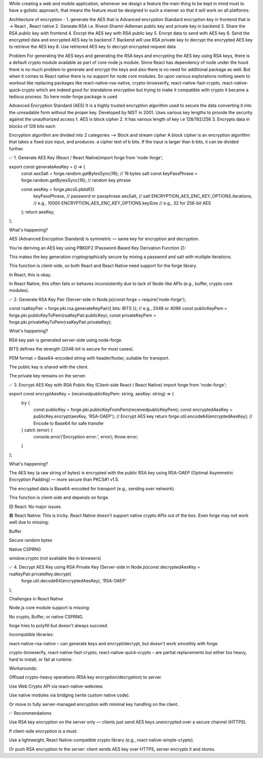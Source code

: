 While creating a web and mobile application, whenever we design a feature the main thing to be kept in mind must to have a golistic approach, that means the feature must be designed in such a manner so that it will work on all platforms.

Architecture of encryption -
1. generate the AES that is Advanced encryption Standard encryption key in frontend that is -> React , React native
2. Geneate RSA i.e. Rivest-Shamir-Adleman public key and private key in backend
3. Share the RSA public key with frontend
4. Encrpt the AES key with RSA public key
5. Encrpt data to send with AES key
6. Send the encrypted data and encrypted AES key to backend
7. Backend will use RSA private key to decrypt the encrypted AES key to retrieve the AES key
8. Use retrieved AES key to decrypt encrypted request data

Problem
For generating the AES keys and generating the RSA keys and encrypting the AES key using RSA keys, there is a default crypto module available as part of core node js module. Since React has dependency of node under the hood there is no much problem to generate and encrypt the keys and also there is no need for additional package as well. But when it comes to React native there is no support for node core modules. So upon various explorations nothing seem to workout like replacing packages like react-native-rsa-native, crypto-browserify, react-native-fast-crypto, react-native-quick-crypto which are indeed good for standalone encryption but trying to make it compatible with crypto it became a tedious process.
So here node-forge package is used

Advanced Encryption Standard (AES)
It is a highly trusted encryption algorithm used to secure the data converting it into the unreadable form without the proper key. Developed by NIST in 2001. Uses various key lengths to provide the security against the unauthorized access
1. AES is block cipher
2. It has various length of key i.e 128/192/256
3. Encrypts data in blocks of 128 bits each


Encryption algorithm are divided into 2 categories -->
Block and stream cipher
A block cipher is an encryption algorithm that takes a fixed size input, and produces. a cipher text of b bits. If the input is larger than b bits, it can be divided further.

✅ 1. Generate AES Key (React / React Native)import forge from 'node-forge';

export const generateAesKey = () => {
  const aesSalt = forge.random.getBytesSync(16); // 16 bytes salt
  const keyPassPhrase = forge.random.getBytesSync(16); // random key phrase

  const aesKey = forge.pkcs5.pbkdf2(
    keyPassPhrase,           // password or passphrase
    aesSalt,                 // salt
    ENCRYPTION_AES_ENC_KEY_OPTIONS.iterations, // e.g., 10000
    ENCRYPTION_AES_ENC_KEY_OPTIONS.keySize     // e.g., 32 for 256-bit AES
  );
  return aesKey;
};


What's happening?

AES (Advanced Encryption Standard) is symmetric — same key for encryption and decryption.

You're deriving an AES key using PBKDF2 (Password-Based Key Derivation Function 2):

This makes the key generation cryptographically secure by mixing a password and salt with multiple iterations.

This function is client-side, so both React and React Native need support for the forge library.

In React, this is okay.

In React Native, this often fails or behaves inconsistently due to lack of Node-like APIs (e.g., buffer, crypto core modules).


✅ 2. Generate RSA Key Pair (Server-side in Node.js)const forge = require('node-forge');

const rsaKeyPair = forge.pki.rsa.generateKeyPair({ bits: BITS }); // e.g., 2048 or 4096
const publicKeyPem = forge.pki.publicKeyToPem(rsaKeyPair.publicKey);
const privateKeyPem = forge.pki.privateKeyToPem(rsaKeyPair.privateKey);

What's happening?

RSA key pair is generated server-side using node-forge.

BITS defines the strength (2048-bit is secure for most cases).

PEM format = Base64-encoded string with header/footer, suitable for transport.

The public key is shared with the client.

The private key remains on the server.

✅ 3. Encrypt AES Key with RSA Public Key (Client-side React / React Native)
import forge from 'node-forge';

export const encryptAesKey = (receivedpublicKeyPem: string, aesKey: string) => {
  try {
    const publicKey = forge.pki.publicKeyFromPem(receivedpublicKeyPem);
    const encryptedAesKey = publicKey.encrypt(aesKey, 'RSA-OAEP'); // Encrypt AES key
    return forge.util.encode64(encryptedAesKey); // Encode to Base64 for safe transfer
  } catch (error) {
    console.error('Encryption error:', error);
    throw error;
  }
};

What's happening?

The AES key (a raw string of bytes) is encrypted with the public RSA key using RSA-OAEP (Optimal Asymmetric Encryption Padding) — more secure than PKCS#1 v1.5.

The encrypted data is Base64-encoded for transport (e.g., sending over network).

This function is client-side and depends on forge.

🟨 React: No major issues.

🟥 React Native: This is tricky. React Native doesn't support native crypto APIs out of the box. Even forge may not work well due to missing:

Buffer

Secure random bytes

Native CSPRNG

window.crypto (not available like in browsers)


✅ 4. Decrypt AES Key using RSA Private Key (Server-side in Node.js)const decryptedAesKey = rsaKeyPair.privateKey.decrypt(
  forge.util.decode64(encryptedAesKey),
  'RSA-OAEP'
);


Challenges in React Native

Node.js core module support is missing:

No crypto, Buffer, or native CSPRNG.

forge tries to polyfill but doesn't always succeed.

Incompatible libraries:

react-native-rsa-native – can generate keys and encrypt/decrypt, but doesn't work smoothly with forge.

crypto-browserify, react-native-fast-crypto, react-native-quick-crypto – are partial replacements but either too heavy, hard to install, or fail at runtime.

Workarounds:

Offload crypto-heavy operations (RSA key encryption/decryption) to server.

Use Web Crypto API via react-native-webview.

Use native modules via bridging (write custom native code).

Or move to fully server-managed encryption with minimal key handling on the client.

✅ Recommendations

Use RSA key encryption on the server only — clients just send AES keys unencrypted over a secure channel (HTTPS).

If client-side encryption is a must:

Use a lightweight, React Native-compatible crypto library (e.g., react-native-simple-crypto).

Or push RSA encryption to the server: client sends AES key over HTTPS, server encrypts it and stores.